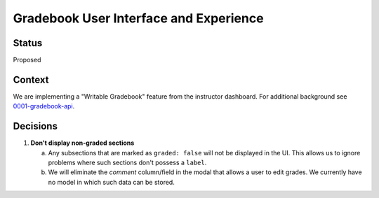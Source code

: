 Gradebook User Interface and Experience
---------------------------------------

Status
======

Proposed

Context
=======

We are implementing a "Writable Gradebook" feature from the instructor dashboard.  For additional
background see 0001-gradebook-api_.

.. _0001-gradebook-api: 0001-gradebook-api.rst

Decisions
=========

#. **Don't display non-graded sections**

   a. Any subsections that are marked as ``graded: false`` will not be displayed in the UI.  This allows
      us to ignore problems where such sections don't possess a ``label``.

   b. We will eliminate the `comment` column/field in the modal that allows a user to edit grades.  We currently
      have no model in which such data can be stored.
